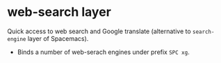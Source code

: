 * web-search layer
Quick access to web search and Google translate (alternative to ~search-engine~
  layer of Spacemacs).
- Binds a number of web-serach engines under prefix =SPC xg=.
